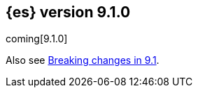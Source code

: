 [[release-notes-9.1.0]]
== {es} version 9.1.0

coming[9.1.0]

Also see <<breaking-changes-9.1,Breaking changes in 9.1>>.


